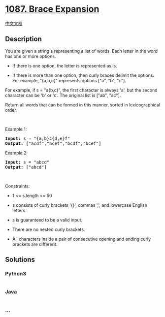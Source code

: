 * [[https://leetcode.com/problems/brace-expansion][1087. Brace
Expansion]]
  :PROPERTIES:
  :CUSTOM_ID: brace-expansion
  :END:
[[./solution/1000-1099/1087.Brace Expansion/README.org][中文文档]]

** Description
   :PROPERTIES:
   :CUSTOM_ID: description
   :END:

#+begin_html
  <p>
#+end_html

You are given a string s representing a list of words. Each letter in
the word has one or more options.

#+begin_html
  </p>
#+end_html

#+begin_html
  <ul>
#+end_html

#+begin_html
  <li>
#+end_html

If there is one option, the letter is represented as is.

#+begin_html
  </li>
#+end_html

#+begin_html
  <li>
#+end_html

If there is more than one option, then curly braces delimit the options.
For example, "{a,b,c}" represents options ["a", "b", "c"].

#+begin_html
  </li>
#+end_html

#+begin_html
  </ul>
#+end_html

#+begin_html
  <p>
#+end_html

For example, if s = "a{b,c}", the first character is always 'a', but the
second character can be 'b' or 'c'. The original list is ["ab", "ac"].

#+begin_html
  </p>
#+end_html

#+begin_html
  <p>
#+end_html

Return all words that can be formed in this manner, sorted in
lexicographical order.

#+begin_html
  </p>
#+end_html

#+begin_html
  <p>
#+end_html

 

#+begin_html
  </p>
#+end_html

#+begin_html
  <p>
#+end_html

Example 1:

#+begin_html
  </p>
#+end_html

#+begin_html
  <pre><strong>Input:</strong> s = "{a,b}c{d,e}f"
  <strong>Output:</strong> ["acdf","acef","bcdf","bcef"]
  </pre>
#+end_html

#+begin_html
  <p>
#+end_html

Example 2:

#+begin_html
  </p>
#+end_html

#+begin_html
  <pre><strong>Input:</strong> s = "abcd"
  <strong>Output:</strong> ["abcd"]
  </pre>
#+end_html

#+begin_html
  <p>
#+end_html

 

#+begin_html
  </p>
#+end_html

#+begin_html
  <p>
#+end_html

Constraints:

#+begin_html
  </p>
#+end_html

#+begin_html
  <ul>
#+end_html

#+begin_html
  <li>
#+end_html

1 <= s.length <= 50

#+begin_html
  </li>
#+end_html

#+begin_html
  <li>
#+end_html

s consists of curly brackets '{}', commas ',', and lowercase English
letters.

#+begin_html
  </li>
#+end_html

#+begin_html
  <li>
#+end_html

s is guaranteed to be a valid input.

#+begin_html
  </li>
#+end_html

#+begin_html
  <li>
#+end_html

There are no nested curly brackets.

#+begin_html
  </li>
#+end_html

#+begin_html
  <li>
#+end_html

All characters inside a pair of consecutive opening and ending curly
brackets are different.

#+begin_html
  </li>
#+end_html

#+begin_html
  </ul>
#+end_html

** Solutions
   :PROPERTIES:
   :CUSTOM_ID: solutions
   :END:

#+begin_html
  <!-- tabs:start -->
#+end_html

*** *Python3*
    :PROPERTIES:
    :CUSTOM_ID: python3
    :END:
#+begin_src python
#+end_src

*** *Java*
    :PROPERTIES:
    :CUSTOM_ID: java
    :END:
#+begin_src java
#+end_src

*** *...*
    :PROPERTIES:
    :CUSTOM_ID: section
    :END:
#+begin_example
#+end_example

#+begin_html
  <!-- tabs:end -->
#+end_html
